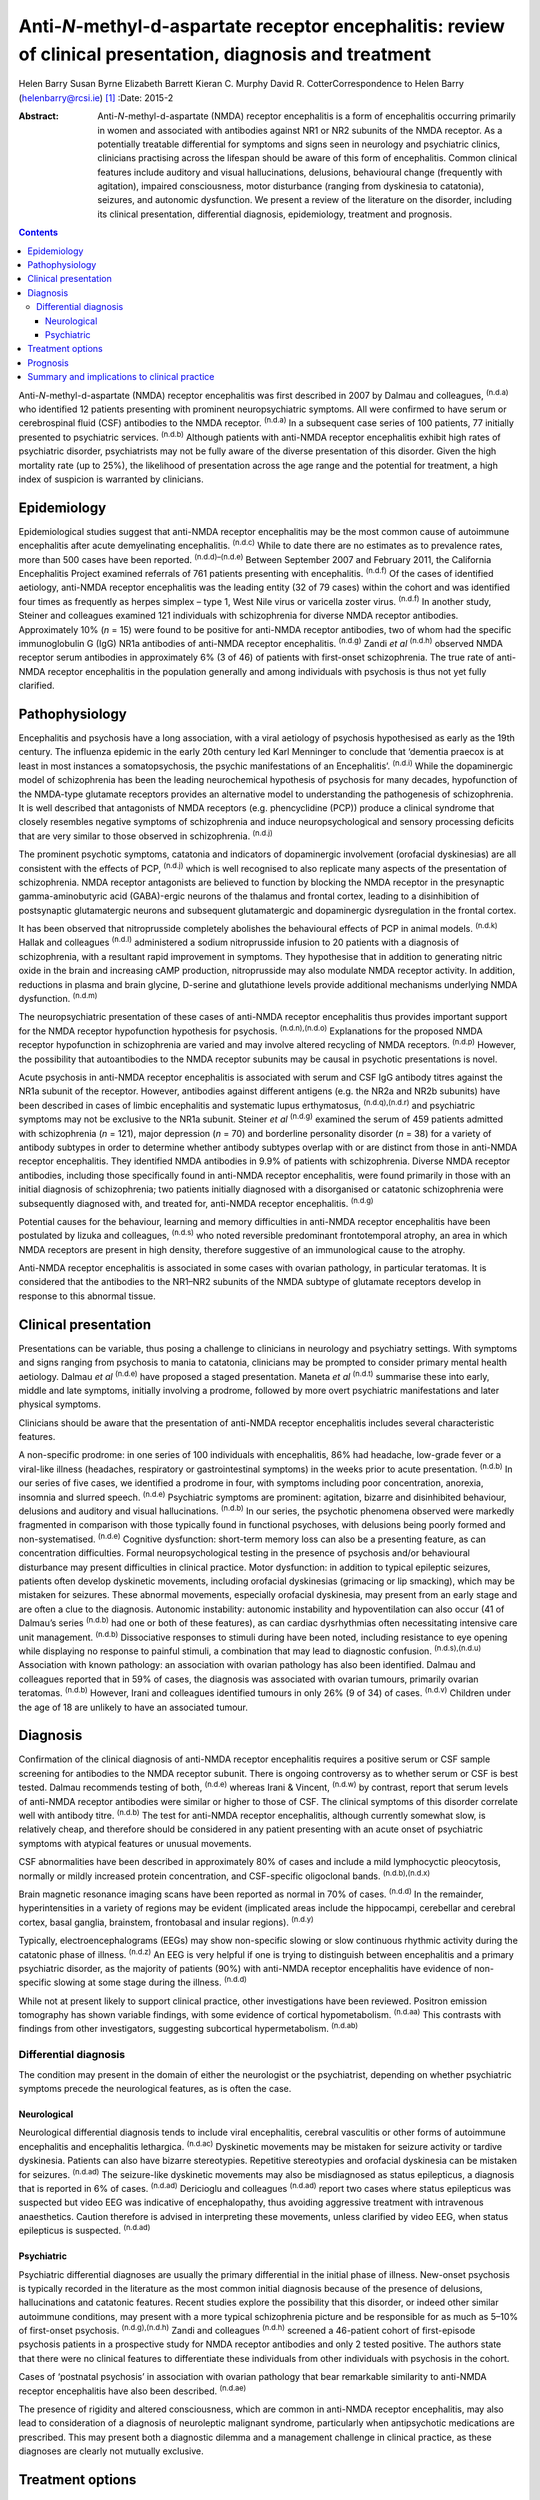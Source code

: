 ===========================================================================================================
Anti-*N*-methyl-d-aspartate receptor encephalitis: review of clinical presentation, diagnosis and treatment
===========================================================================================================

Helen Barry
Susan Byrne
Elizabeth Barrett
Kieran C. Murphy
David R. CotterCorrespondence to Helen Barry (helenbarry@rcsi.ie)  [1]_
:Date: 2015-2

:Abstract:
   Anti-*N*-methyl-d-aspartate (NMDA) receptor encephalitis is a form of
   encephalitis occurring primarily in women and associated with
   antibodies against NR1 or NR2 subunits of the NMDA receptor. As a
   potentially treatable differential for symptoms and signs seen in
   neurology and psychiatric clinics, clinicians practising across the
   lifespan should be aware of this form of encephalitis. Common
   clinical features include auditory and visual hallucinations,
   delusions, behavioural change (frequently with agitation), impaired
   consciousness, motor disturbance (ranging from dyskinesia to
   catatonia), seizures, and autonomic dysfunction. We present a review
   of the literature on the disorder, including its clinical
   presentation, differential diagnosis, epidemiology, treatment and
   prognosis.


.. contents::
   :depth: 3
..

Anti-*N*-methyl-d-aspartate (NMDA) receptor encephalitis was first
described in 2007 by Dalmau and colleagues, :sup:`(n.d.a)` who
identified 12 patients presenting with prominent neuropsychiatric
symptoms. All were confirmed to have serum or cerebrospinal fluid (CSF)
antibodies to the NMDA receptor. :sup:`(n.d.a)` In a subsequent case
series of 100 patients, 77 initially presented to psychiatric services.
:sup:`(n.d.b)` Although patients with anti-NMDA receptor encephalitis
exhibit high rates of psychiatric disorder, psychiatrists may not be
fully aware of the diverse presentation of this disorder. Given the high
mortality rate (up to 25%), the likelihood of presentation across the
age range and the potential for treatment, a high index of suspicion is
warranted by clinicians.

.. _S1:

Epidemiology
============

Epidemiological studies suggest that anti-NMDA receptor encephalitis may
be the most common cause of autoimmune encephalitis after acute
demyelinating encephalitis. :sup:`(n.d.c)` While to date there are no
estimates as to prevalence rates, more than 500 cases have been
reported. :sup:`(n.d.d)–(n.d.e)` Between September 2007 and February
2011, the California Encephalitis Project examined referrals of 761
patients presenting with encephalitis. :sup:`(n.d.f)` Of the cases of
identified aetiology, anti-NMDA receptor encephalitis was the leading
entity (32 of 79 cases) within the cohort and was identified four times
as frequently as herpes simplex – type 1, West Nile virus or varicella
zoster virus. :sup:`(n.d.f)` In another study, Steiner and colleagues
examined 121 individuals with schizophrenia for diverse NMDA receptor
antibodies. Approximately 10% (*n* = 15) were found to be positive for
anti-NMDA receptor antibodies, two of whom had the specific
immunoglobulin G (IgG) NR1a antibodies of anti-NMDA receptor
encephalitis. :sup:`(n.d.g)` Zandi *et al* :sup:`(n.d.h)` observed NMDA
receptor serum antibodies in approximately 6% (3 of 46) of patients with
first-onset schizophrenia. The true rate of anti-NMDA receptor
encephalitis in the population generally and among individuals with
psychosis is thus not yet fully clarified.

.. _S2:

Pathophysiology
===============

Encephalitis and psychosis have a long association, with a viral
aetiology of psychosis hypothesised as early as the 19th century. The
influenza epidemic in the early 20th century led Karl Menninger to
conclude that ‘dementia praecox is at least in most instances a
somatopsychosis, the psychic manifestations of an Encephalitis’.
:sup:`(n.d.i)` While the dopaminergic model of schizophrenia has been
the leading neurochemical hypothesis of psychosis for many decades,
hypofunction of the NMDA-type glutamate receptors provides an
alternative model to understanding the pathogenesis of schizophrenia. It
is well described that antagonists of NMDA receptors (e.g. phencyclidine
(PCP)) produce a clinical syndrome that closely resembles negative
symptoms of schizophrenia and induce neuropsychological and sensory
processing deficits that are very similar to those observed in
schizophrenia. :sup:`(n.d.j)`

The prominent psychotic symptoms, catatonia and indicators of
dopaminergic involvement (orofacial dyskinesias) are all consistent with
the effects of PCP, :sup:`(n.d.j)` which is well recognised to also
replicate many aspects of the presentation of schizophrenia. NMDA
receptor antagonists are believed to function by blocking the NMDA
receptor in the presynaptic gamma-aminobutyric acid (GABA)-ergic neurons
of the thalamus and frontal cortex, leading to a disinhibition of
postsynaptic glutamatergic neurons and subsequent glutamatergic and
dopaminergic dysregulation in the frontal cortex.

It has been observed that nitroprusside completely abolishes the
behavioural effects of PCP in animal models. :sup:`(n.d.k)` Hallak and
colleagues :sup:`(n.d.l)` administered a sodium nitroprusside infusion
to 20 patients with a diagnosis of schizophrenia, with a resultant rapid
improvement in symptoms. They hypothesise that in addition to generating
nitric oxide in the brain and increasing cAMP production, nitroprusside
may also modulate NMDA receptor activity. In addition, reductions in
plasma and brain glycine, D-serine and glutathione levels provide
additional mechanisms underlying NMDA dysfunction. :sup:`(n.d.m)`

The neuropsychiatric presentation of these cases of anti-NMDA receptor
encephalitis thus provides important support for the NMDA receptor
hypofunction hypothesis for psychosis. :sup:`(n.d.n),(n.d.o)`
Explanations for the proposed NMDA receptor hypofunction in
schizophrenia are varied and may involve altered recycling of NMDA
receptors. :sup:`(n.d.p)` However, the possibility that autoantibodies
to the NMDA receptor subunits may be causal in psychotic presentations
is novel.

Acute psychosis in anti-NMDA receptor encephalitis is associated with
serum and CSF IgG antibody titres against the NR1a subunit of the
receptor. However, antibodies against different antigens (e.g. the NR2a
and NR2b subunits) have been described in cases of limbic encephalitis
and systematic lupus erthymatosus, :sup:`(n.d.q),(n.d.r)` and
psychiatric symptoms may not be exclusive to the NR1a subunit. Steiner
*et al* :sup:`(n.d.g)` examined the serum of 459 patients admitted with
schizophrenia (*n* = 121), major depression (*n* = 70) and borderline
personality disorder (*n* = 38) for a variety of antibody subtypes in
order to determine whether antibody subtypes overlap with or are
distinct from those in anti-NMDA receptor encephalitis. They identified
NMDA antibodies in 9.9% of patients with schizophrenia. Diverse NMDA
receptor antibodies, including those specifically found in anti-NMDA
receptor encephalitis, were found primarily in those with an initial
diagnosis of schizophrenia; two patients initially diagnosed with a
disorganised or catatonic schizophrenia were subsequently diagnosed
with, and treated for, anti-NMDA receptor encephalitis. :sup:`(n.d.g)`

Potential causes for the behaviour, learning and memory difficulties in
anti-NMDA receptor encephalitis have been postulated by Iizuka and
colleagues, :sup:`(n.d.s)` who noted reversible predominant
frontotemporal atrophy, an area in which NMDA receptors are present in
high density, therefore suggestive of an immunological cause to the
atrophy.

Anti-NMDA receptor encephalitis is associated in some cases with ovarian
pathology, in particular teratomas. It is considered that the antibodies
to the NR1–NR2 subunits of the NMDA subtype of glutamate receptors
develop in response to this abnormal tissue.

.. _S3:

Clinical presentation
=====================

Presentations can be variable, thus posing a challenge to clinicians in
neurology and psychiatry settings. With symptoms and signs ranging from
psychosis to mania to catatonia, clinicians may be prompted to consider
primary mental health aetiology. Dalmau *et al* :sup:`(n.d.e)` have
proposed a staged presentation. Maneta *et al* :sup:`(n.d.t)` summarise
these into early, middle and late symptoms, initially involving a
prodrome, followed by more overt psychiatric manifestations and later
physical symptoms.

Clinicians should be aware that the presentation of anti-NMDA receptor
encephalitis includes several characteristic features.

A non-specific prodrome: in one series of 100 individuals with
encephalitis, 86% had headache, low-grade fever or a viral-like illness
(headaches, respiratory or gastrointestinal symptoms) in the weeks prior
to acute presentation. :sup:`(n.d.b)` In our series of five cases, we
identified a prodrome in four, with symptoms including poor
concentration, anorexia, insomnia and slurred speech. :sup:`(n.d.e)`
Psychiatric symptoms are prominent: agitation, bizarre and disinhibited
behaviour, delusions and auditory and visual hallucinations.
:sup:`(n.d.b)` In our series, the psychotic phenomena observed were
markedly fragmented in comparison with those typically found in
functional psychoses, with delusions being poorly formed and
non-systematised. :sup:`(n.d.e)` Cognitive dysfunction: short-term
memory loss can also be a presenting feature, as can concentration
difficulties. Formal neuropsychological testing in the presence of
psychosis and/or behavioural disturbance may present difficulties in
clinical practice. Motor dysfunction: in addition to typical epileptic
seizures, patients often develop dyskinetic movements, including
orofacial dyskinesias (grimacing or lip smacking), which may be mistaken
for seizures. These abnormal movements, especially orofacial dyskinesia,
may present from an early stage and are often a clue to the diagnosis.
Autonomic instability: autonomic instability and hypoventilation can
also occur (41 of Dalmau’s series :sup:`(n.d.b)` had one or both of
these features), as can cardiac dysrhythmias often necessitating
intensive care unit management. :sup:`(n.d.b)` Dissociative responses to
stimuli during have been noted, including resistance to eye opening
while displaying no response to painful stimuli, a combination that may
lead to diagnostic confusion. :sup:`(n.d.s),(n.d.u)` Association with
known pathology: an association with ovarian pathology has also been
identified. Dalmau and colleagues reported that in 59% of cases, the
diagnosis was associated with ovarian tumours, primarily ovarian
teratomas. :sup:`(n.d.b)` However, Irani and colleagues identified
tumours in only 26% (9 of 34) of cases. :sup:`(n.d.v)` Children under
the age of 18 are unlikely to have an associated tumour.

.. _S4:

Diagnosis
=========

Confirmation of the clinical diagnosis of anti-NMDA receptor
encephalitis requires a positive serum or CSF sample screening for
antibodies to the NMDA receptor subunit. There is ongoing controversy as
to whether serum or CSF is best tested. Dalmau recommends testing of
both, :sup:`(n.d.e)` whereas Irani & Vincent, :sup:`(n.d.w)` by
contrast, report that serum levels of anti-NMDA receptor antibodies were
similar or higher to those of CSF. The clinical symptoms of this
disorder correlate well with antibody titre. :sup:`(n.d.b)` The test for
anti-NMDA receptor encephalitis, although currently somewhat slow, is
relatively cheap, and therefore should be considered in any patient
presenting with an acute onset of psychiatric symptoms with atypical
features or unusual movements.

CSF abnormalities have been described in approximately 80% of cases and
include a mild lymphocyctic pleocytosis, normally or mildly increased
protein concentration, and CSF-specific oligoclonal bands.
:sup:`(n.d.b),(n.d.x)`

Brain magnetic resonance imaging scans have been reported as normal in
70% of cases. :sup:`(n.d.d)` In the remainder, hyperintensities in a
variety of regions may be evident (implicated areas include the
hippocampi, cerebellar and cerebral cortex, basal ganglia, brainstem,
frontobasal and insular regions). :sup:`(n.d.y)`

Typically, electroencephalograms (EEGs) may show non-specific slowing or
slow continuous rhythmic activity during the catatonic phase of illness.
:sup:`(n.d.z)` An EEG is very helpful if one is trying to distinguish
between encephalitis and a primary psychiatric disorder, as the majority
of patients (90%) with anti-NMDA receptor encephalitis have evidence of
non-specific slowing at some stage during the illness. :sup:`(n.d.d)`

While not at present likely to support clinical practice, other
investigations have been reviewed. Positron emission tomography has
shown variable findings, with some evidence of cortical hypometabolism.
:sup:`(n.d.aa)` This contrasts with findings from other investigators,
suggesting subcortical hypermetabolism. :sup:`(n.d.ab)`

.. _S5:

Differential diagnosis
----------------------

The condition may present in the domain of either the neurologist or the
psychiatrist, depending on whether psychiatric symptoms precede the
neurological features, as is often the case.

.. _S6:

Neurological
~~~~~~~~~~~~

Neurological differential diagnosis tends to include viral encephalitis,
cerebral vasculitis or other forms of autoimmune encephalitis and
encephalitis lethargica. :sup:`(n.d.ac)` Dyskinetic movements may be
mistaken for seizure activity or tardive dyskinesia. Patients can also
have bizarre stereotypies. Repetitive stereotypies and orofacial
dyskinesia can be mistaken for seizures. :sup:`(n.d.ad)` The
seizure-like dyskinetic movements may also be misdiagnosed as status
epilepticus, a diagnosis that is reported in 6% of cases.
:sup:`(n.d.ad)` Dericioglu and colleagues :sup:`(n.d.ad)` report two
cases where status epilepticus was suspected but video EEG was
indicative of encephalopathy, thus avoiding aggressive treatment with
intravenous anaesthetics. Caution therefore is advised in interpreting
these movements, unless clarified by video EEG, when status epilepticus
is suspected. :sup:`(n.d.ad)`

.. _S7:

Psychiatric
~~~~~~~~~~~

Psychiatric differential diagnoses are usually the primary differential
in the initial phase of illness. New-onset psychosis is typically
recorded in the literature as the most common initial diagnosis because
of the presence of delusions, hallucinations and catatonic features.
Recent studies explore the possibility that this disorder, or indeed
other similar autoimmune conditions, may present with a more typical
schizophrenia picture and be responsible for as much as 5–10% of
first-onset psychosis. :sup:`(n.d.g),(n.d.h)` Zandi and colleagues
:sup:`(n.d.h)` screened a 46-patient cohort of first-episode psychosis
patients in a prospective study for NMDA receptor antibodies and only 2
tested positive. The authors state that there were no clinical features
to differentiate these individuals from other individuals with psychosis
in the cohort.

Cases of ‘postnatal psychosis’ in association with ovarian pathology
that bear remarkable similarity to anti-NMDA receptor encephalitis have
also been described. :sup:`(n.d.ae)`

The presence of rigidity and altered consciousness, which are common in
anti-NMDA receptor encephalitis, may also lead to consideration of a
diagnosis of neuroleptic malignant syndrome, particularly when
antipsychotic medications are prescribed. This may present both a
diagnostic dilemma and a management challenge in clinical practice, as
these diagnoses are clearly not mutually exclusive.

.. _S8:

Treatment options
=================

It is important to note that treatment must target both the cause and
the clinical consequences of the encephalitis (the behavioural and
psychotic symptoms). With respect to the former, first-line treatment is
immunotherapy, typically corticosteroids, intravenous immunoglobulins or
plasma exchange, in addition to the removal of any identified teratomas.
Titres are effectively reduced by immunomodulatory treatments, including
high-dose steroids, intravenous gamma globulin and plasmaphoresis.

Behavioural disturbance can be a marked obstacle to initiation of
treatment, often requiring patients to be sedated for administration of
plasma exchange.

Second-line immunosuppression may be necessary using rituximab or
cyclophosphamide.

These are often required in individuals who receive a delayed diagnosis
or those without a tumour. :sup:`(n.d.z)` Liba *et al* :sup:`(n.d.af)`
report use of alemtuzumab in an 8-year-old child with a positive
outcome.

Treatment is generally thought to be more effective in patients who have
an underlying tumour removed. Cases of ovarian teratomas discovered
years after initial onset of symptoms have been described, particularly
in patients who experienced a slow recovery. :sup:`(n.d.s)` Peery and
colleagues describe a case where oophorectomy was performed despite
negative scan results and on postoperative biopsy an occult teratoma was
revealed, with subsequent improvement in clinical symptoms.
:sup:`(n.d.ag)`

With respect to the immediate management of behavioural and psychotic
symptoms, both typical and atypical, antipsychotics have been utilised.
It must be noted that use of antipsychotics can complicate the picture,
particularly prior to definite antibody diagnosis. The development of
autonomic instability and rigidity may be mistaken for neuroleptic
malignant syndrome. In addition, use of corticosteroids may result in
confusion with a steroid-induced psychosis. Clonidine, trazadone and
benzodiazepines have been used successfully for reversal of sleep
disturbance. :sup:`(n.d.ah)`

Catatonic symptoms are typically treated with benzodiazepine medication.
Doses of up to 20–30 mg of lorazepam daily have been used to manage
symptoms in catatonia, although little has been published on its
efficacy in anti-NMDA receptor encephalitis. :sup:`(n.d.ai)`
Electroconvulsive therapy (ECT), though the gold standard for treatment
of catatonia in the absence of a response to benzodiazepines, is little
studied in the area of anti-NMDA receptor encephalitis. Case reports of
catatonic symptom response in anti-NMDA receptor encephalitis have been
described. :sup:`(n.d.aj)` Interestingly, in animal models of ECT
action, an elevation of messenger ribonucleic acid (mRNA) of the NMDA
subunits NR2A and NR2B has been demonstrated, leading to an
up-regulation of the NMDA receptor. :sup:`(n.d.ak)`

.. _S9:

Prognosis
=========

According to Dalmau’s original case series, approximately 75% of
patients with NMDA receptor antibodies recover or have mild sequelae;
the other 25% have severe deficits or die. :sup:`(n.d.b)` Subsequent
studies have identified a 12–24% risk of relapse.
:sup:`(n.d.h),(n.d.ah),(n.d.ai)` Mortality of 7% at 24 months has been
noted. :sup:`(n.d.d)` Other studies have noted that approximately 25% of
patients at diagnosis give a history of one or more similar symptom
episodes in the months preceding diagnosis, indicating a more relapsing
and remitting course of illness than initially described. :sup:`(n.d.z)`

Titulaer *et al* :sup:`(n.d.d)` in a cohort study of 577 patients noted
that first-line immunotherapy resulted in an improvement in 53% of
patients in the first 4 weeks of treatment, 97% of whom showed a good
outcome at 24 months. In the 47% of patients who did not respond to
first-line treatment, those who received second-line immunotherapy (i.e.
rituximab, cyclophosphamide or both) had better outcomes than those who
continued first-line treatment or received no further immunotherapy.
:sup:`(n.d.d)`

Several prognostic factors are implicated. With respect to duration of
illness and treatment outcome, Finke and colleagues :sup:`(n.d.al)`
demonstrated a better cognitive outcome in a small cohort of adult
patients with anti-NMDA receptor encephalitis who were treated with
immunomodulatory therapy within 3 months of disease’s onset compared
with those who were treated at a later stage or not at all. The authors
proposed that a delay in treatment may lead to permanent hippocampal
damage, :sup:`(n.d.al)` yet the optimal time frame from onset of
symptoms to treatment has yet to be determined.

Other identified predictors of outcome include: lower severity of
symptoms, not requiring ICU admission, prompt initiation of
immunotherapy and tumour removal where present. :sup:`(n.d.d),(n.d.am)`

.. _S10:

Summary and implications to clinical practice
=============================================

Anti-NMDA receptor encephalitis is a relatively newly identified and
potentially treatable cause of psychiatric symptoms in both adults and
children. Several hundred cases have been reported since its
identification in 2007; however, clinicians may be unaware of
developments in this field. It is vital for psychiatrists working across
the age spectrum to be aware of this condition and to engage in timely
liaison with our neurology colleagues, thus facilitating early screening
and diagnosis.

There are a wide range of presenting symptoms and signs. Patients may
present with prodromal features, followed by psychiatric and perhaps
later physical manifestations. As outlined, anti-NMDA receptor
encephalitis is easily diagnosed using a blood or CSF test. This
presents the opportunity for early treatment, and a low index of
suspicion should be considered for any patient presenting with a
constellation of symptoms.

To date, the recommendation for screening has advised testing of those
patients, particularly females, with an atypical new-onset presentation
of psychosis with motor features. However, recent studies have
questioned how readily this disorder is distinguishable from those where
patients receive a purely psychiatric psychotic diagnosis.

It is clear that early identification and treatment may have serious
prognostic implications. Delay to treatment with immunosuppressive
therapy probably results in worsened outcomes, with evidence for
permanent hippocampal damage. :sup:`(n.d.al)` Management may prove
clinically challenging, from the perspective of treating both the cause
and the symptoms. Initiation of antipsychotic treatment is not without
risk in these patients and behavioural management may prove challenging.

Anti-NMDA receptor encephalitis is a potentially treatable form of
psychiatric illness that is illuminating our understanding of the
neuropathophysiology involved in some individuals who present with
symptoms of psychosis.

.. container:: references csl-bib-body hanging-indent
   :name: refs

   .. container:: csl-entry
      :name: ref-R1

      n.d.a.

   .. container:: csl-entry
      :name: ref-R2

      n.d.b.

   .. container:: csl-entry
      :name: ref-R3

      n.d.c.

   .. container:: csl-entry
      :name: ref-R4

      n.d.d.

   .. container:: csl-entry
      :name: ref-R5

      n.d.t.

   .. container:: csl-entry
      :name: ref-R6

      n.d.e.

   .. container:: csl-entry
      :name: ref-R7

      n.d.f.

   .. container:: csl-entry
      :name: ref-R8

      n.d.g.

   .. container:: csl-entry
      :name: ref-R9

      n.d.h.

   .. container:: csl-entry
      :name: ref-R10

      n.d.i.

   .. container:: csl-entry
      :name: ref-R11

      n.d.j.

   .. container:: csl-entry
      :name: ref-R12

      n.d.k.

   .. container:: csl-entry
      :name: ref-R13

      n.d.l.

   .. container:: csl-entry
      :name: ref-R14

      n.d.m.

   .. container:: csl-entry
      :name: ref-R15

      n.d.n.

   .. container:: csl-entry
      :name: ref-R16

      n.d.o.

   .. container:: csl-entry
      :name: ref-R17

      n.d.p.

   .. container:: csl-entry
      :name: ref-R18

      n.d.q.

   .. container:: csl-entry
      :name: ref-R19

      n.d.r.

   .. container:: csl-entry
      :name: ref-R20

      n.d.s.

   .. container:: csl-entry
      :name: ref-R21

      n.d.u.

   .. container:: csl-entry
      :name: ref-R22

      n.d.v.

   .. container:: csl-entry
      :name: ref-R23

      n.d.w.

   .. container:: csl-entry
      :name: ref-R24

      n.d.x.

   .. container:: csl-entry
      :name: ref-R25

      n.d.y.

   .. container:: csl-entry
      :name: ref-R26

      n.d.z.

   .. container:: csl-entry
      :name: ref-R27

      n.d.aa.

   .. container:: csl-entry
      :name: ref-R28

      n.d.ab.

   .. container:: csl-entry
      :name: ref-R29

      n.d.ac.

   .. container:: csl-entry
      :name: ref-R30

      n.d.ad.

   .. container:: csl-entry
      :name: ref-R31

      n.d.ae.

   .. container:: csl-entry
      :name: ref-R32

      n.d.af.

   .. container:: csl-entry
      :name: ref-R33

      n.d.ag.

   .. container:: csl-entry
      :name: ref-R34

      n.d.ah.

   .. container:: csl-entry
      :name: ref-R35

      n.d.ai.

   .. container:: csl-entry
      :name: ref-R36

      n.d.aj.

   .. container:: csl-entry
      :name: ref-R37

      n.d.ak.

   .. container:: csl-entry
      :name: ref-R38

      n.d.al.

   .. container:: csl-entry
      :name: ref-R39

      n.d.am.

.. [1]
   **Helen Barry** is Consultant Psychiatrist, Department of Psychiatry,
   Royal College of Surgeons in Ireland, RCSI Education and Research
   Centre, Smurfit Building, Beaumont Hospital, Dublin, Ireland; **Susan
   Byrne** is Specialist Registrar in Neurology, Department of
   Neurology, Trinity College Institute of Neuroscience, Dublin;
   **Elizabeth Barrett** is Consultant Child and Adolescent
   Psychiatrist, Department of Child and Adolescent Liaison Psychiatry,
   Temple Street Children’s University Hospital, Dublin; **Kieran C.
   Murphy** is Professor of Psychiatry and **David R. Cotter** is
   Professor of Psychiatry, both at Department of Psychiatry, Royal
   College of Surgeons in Ireland.
